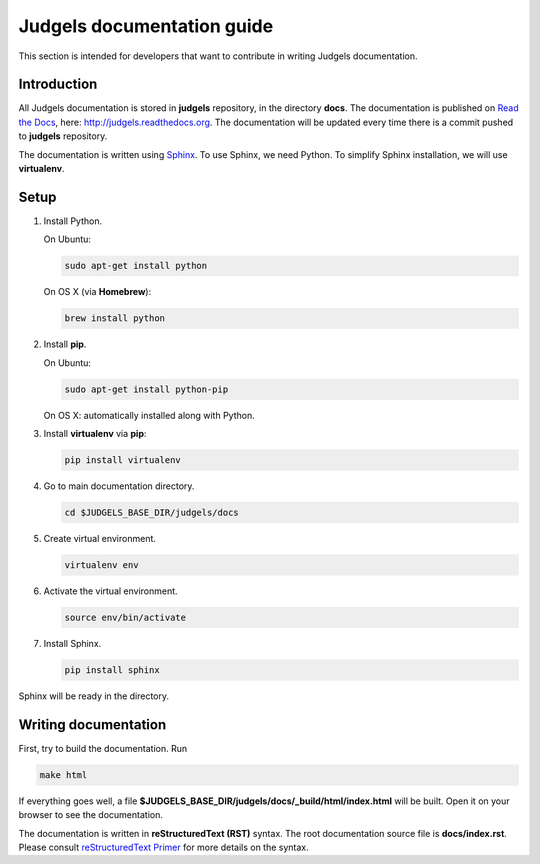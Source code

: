 Judgels documentation guide
===========================

This section is intended for developers that want to contribute in writing Judgels documentation.

Introduction
------------

All Judgels documentation is stored in **judgels** repository, in the directory **docs**. The documentation is published on `Read the Docs <https://readthedocs.org>`_, here: http://judgels.readthedocs.org. The documentation will be updated every time there is a commit pushed to **judgels** repository.

The documentation is written using `Sphinx <http://sphinx-doc.org>`_. To use Sphinx, we need Python. To simplify Sphinx installation, we will use **virtualenv**.

Setup
-----

#. Install Python.

   On Ubuntu:

   .. sourcecode:: bash

        sudo apt-get install python

   On OS X (via **Homebrew**):

   .. sourcecode:: bash

        brew install python

#. Install **pip**.

   On Ubuntu:

   .. sourcecode:: bash

        sudo apt-get install python-pip

   On OS X: automatically installed along with Python.

#. Install **virtualenv** via **pip**:

   .. sourcecode:: bash

        pip install virtualenv

#. Go to main documentation directory.

   .. sourcecode:: bash

       cd $JUDGELS_BASE_DIR/judgels/docs

#. Create virtual environment.

   .. sourcecode:: bash

       virtualenv env

#. Activate the virtual environment.

   .. sourcecode:: bash

       source env/bin/activate

#. Install Sphinx.

   .. sourcecode:: bash

       pip install sphinx

Sphinx will be ready in the directory.

Writing documentation
---------------------

First, try to build the documentation. Run

.. sourcecode:: bash

    make html

If everything goes well, a file **$JUDGELS_BASE_DIR/judgels/docs/_build/html/index.html** will be built. Open it on your browser to see the documentation.

The documentation is written in **reStructuredText (RST)** syntax. The root documentation source file is **docs/index.rst**. Please consult `reStructuredText Primer <http://sphinx-doc.org/rest.html>`_ for more details on the syntax.
